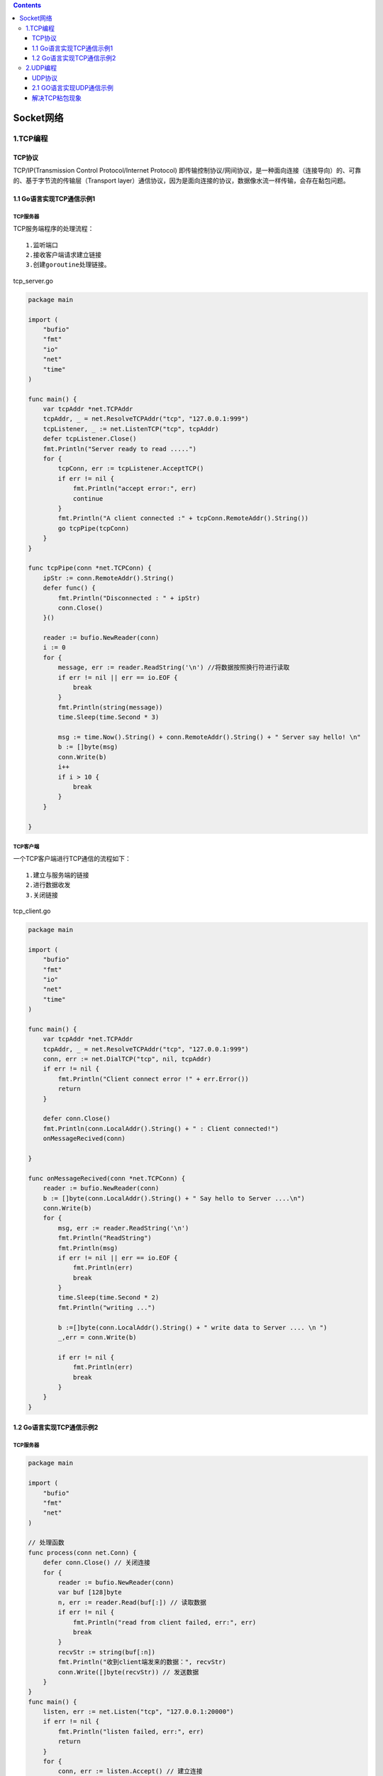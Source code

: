 .. contents::
   :depth: 3
..

Socket网络
==========

1.TCP编程
---------

TCP协议
~~~~~~~

TCP/IP(Transmission Control Protocol/Internet Protocol)
即传输控制协议/网间协议，是一种面向连接（连接导向）的、可靠的、基于字节流的传输层（Transport
layer）通信协议，因为是面向连接的协议，数据像水流一样传输，会存在黏包问题。

1.1 Go语言实现TCP通信示例1
~~~~~~~~~~~~~~~~~~~~~~~~~~

TCP服务器
^^^^^^^^^

TCP服务端程序的处理流程：

::

   1.监听端口    
   2.接收客户端请求建立链接    
   3.创建goroutine处理链接。

tcp_server.go

.. code:: go

   package main

   import (
       "bufio"
       "fmt"
       "io"
       "net"
       "time"
   )

   func main() {
       var tcpAddr *net.TCPAddr
       tcpAddr, _ = net.ResolveTCPAddr("tcp", "127.0.0.1:999")
       tcpListener, _ := net.ListenTCP("tcp", tcpAddr)
       defer tcpListener.Close()
       fmt.Println("Server ready to read .....")
       for {
           tcpConn, err := tcpListener.AcceptTCP()
           if err != nil {
               fmt.Println("accept error:", err)
               continue
           }
           fmt.Println("A client connected :" + tcpConn.RemoteAddr().String())
           go tcpPipe(tcpConn)
       }
   }

   func tcpPipe(conn *net.TCPConn) {
       ipStr := conn.RemoteAddr().String()
       defer func() {
           fmt.Println("Disconnected : " + ipStr)
           conn.Close()
       }()

       reader := bufio.NewReader(conn)
       i := 0
       for {
           message, err := reader.ReadString('\n') //将数据按照换行符进行读取
           if err != nil || err == io.EOF {
               break
           }
           fmt.Println(string(message))
           time.Sleep(time.Second * 3)

           msg := time.Now().String() + conn.RemoteAddr().String() + " Server say hello! \n"
           b := []byte(msg)
           conn.Write(b)
           i++
           if i > 10 {
               break
           }
       }

   }

TCP客户端
^^^^^^^^^

一个TCP客户端进行TCP通信的流程如下：

::

   1.建立与服务端的链接    
   2.进行数据收发    
   3.关闭链接

tcp_client.go

.. code:: go

   package main

   import (
       "bufio"
       "fmt"
       "io"
       "net"
       "time"
   )

   func main() {
       var tcpAddr *net.TCPAddr
       tcpAddr, _ = net.ResolveTCPAddr("tcp", "127.0.0.1:999")
       conn, err := net.DialTCP("tcp", nil, tcpAddr)
       if err != nil {
           fmt.Println("Client connect error !" + err.Error())
           return
       }

       defer conn.Close()
       fmt.Println(conn.LocalAddr().String() + " : Client connected!")
       onMessageRecived(conn)

   }

   func onMessageRecived(conn *net.TCPConn) {
       reader := bufio.NewReader(conn)
       b := []byte(conn.LocalAddr().String() + " Say hello to Server ....\n")
       conn.Write(b)
       for {
           msg, err := reader.ReadString('\n')
           fmt.Println("ReadString")
           fmt.Println(msg)
           if err != nil || err == io.EOF {
               fmt.Println(err)
               break
           }
           time.Sleep(time.Second * 2)
           fmt.Println("writing ...")

           b :=[]byte(conn.LocalAddr().String() + " write data to Server .... \n ")
           _,err = conn.Write(b)

           if err != nil {
               fmt.Println(err)
               break
           }
       }
   }

1.2 Go语言实现TCP通信示例2
~~~~~~~~~~~~~~~~~~~~~~~~~~

.. _tcp服务器-1:

TCP服务器
^^^^^^^^^

.. code:: go

   package main

   import (
       "bufio"
       "fmt"
       "net"
   )

   // 处理函数
   func process(conn net.Conn) {
       defer conn.Close() // 关闭连接
       for {
           reader := bufio.NewReader(conn)
           var buf [128]byte
           n, err := reader.Read(buf[:]) // 读取数据
           if err != nil {
               fmt.Println("read from client failed, err:", err)
               break
           }
           recvStr := string(buf[:n])
           fmt.Println("收到client端发来的数据：", recvStr)
           conn.Write([]byte(recvStr)) // 发送数据
       }
   }
   func main() {
       listen, err := net.Listen("tcp", "127.0.0.1:20000")
       if err != nil {
           fmt.Println("listen failed, err:", err)
           return
       }
       for {
           conn, err := listen.Accept() // 建立连接
           if err != nil {
               fmt.Println("accept failed, err:", err)
               continue
           }
           go process(conn) // 启动一个goroutine处理连接
       }
   }

.. _tcp客户端-1:

TCP客户端
^^^^^^^^^

.. code:: go

   package main

   import (
       "bufio"
       "fmt"
       "net"
       "os"
       "strings"
   )

   //客户端
   func main() {
       conn, err := net.Dial("tcp", "127.0.0.1:20000")
       if err != nil {
           fmt.Println("err :", err)
           return
       }
       defer conn.Close() // 关闭连接
       inputReader := bufio.NewReader(os.Stdin)
       for {
           input, _ := inputReader.ReadString('\n') // 读取用户输入
           inputInfo := strings.Trim(input, "\r\n")
           if strings.ToUpper(inputInfo) == "Q" { // 如果输入q就退出
               return
           }
           _, err = conn.Write([]byte(inputInfo)) // 发送数据
           if err != nil {
               return
           }
           buf := [512]byte{}
           n, err := conn.Read(buf[:])
           if err != nil {
               fmt.Println("recv failed, err:", err)
               return
           }
           fmt.Println(string(buf[:n]))
       }
   }

2.UDP编程
---------

UDP协议
~~~~~~~

UDP协议（User Datagram Protocol）中文名称是用户数据报协议，是OSI（Open
System
Interconnection，开放式系统互联）参考模型中一种无连接的传输层协议，不需要建立连接就能直接进行数据发送和接收，属于不可靠的、没有时序的通信，但是UDP协议的实时性比较好，通常用于视频直播相关领域。

2.1 GO语言实现UDP通信示例
~~~~~~~~~~~~~~~~~~~~~~~~~

UDP服务端
^^^^^^^^^

.. code:: go

   package main

   import (
       "fmt"
       "net"
   )

   // UDP/server/main.go
   // UDP server端
   func main() {
       listen, err := net.ListenUDP("udp", &net.UDPAddr{
           IP:   net.IPv4(0, 0, 0, 0),
           Port: 30000,
       })
       if err != nil {
           fmt.Println("listen failed, err:", err)
           return
       }
       defer listen.Close()
       for {
           var data [1024]byte
           n, addr, err := listen.ReadFromUDP(data[:]) // 接收数据
           if err != nil {
               fmt.Println("read udp failed, err:", err)
               continue
           }
           fmt.Printf("data:%v addr:%v count:%v\n", string(data[:n]), addr, n)
           _, err = listen.WriteToUDP(data[:n], addr) // 发送数据
           if err != nil {
               fmt.Println("write to udp failed, err:", err)
               continue
           }
       }
   }

UDP客户端
^^^^^^^^^

.. code:: go

   package main

   import (
       "fmt"
       "net"
   )

   // UDP 客户端
   func main() {
       socket, err := net.DialUDP("udp", nil, &net.UDPAddr{
           IP:   net.IPv4(0, 0, 0, 0),
           Port: 30000,
       })
       if err != nil {
           fmt.Println("连接服务端失败，err:", err)
           return
       }
       defer socket.Close()
       sendData := []byte("Hello server")
       _, err = socket.Write(sendData) // 发送数据
       if err != nil {
           fmt.Println("发送数据失败，err:", err)
           return
       }
       data := make([]byte, 4096)
       n, remoteAddr, err := socket.ReadFromUDP(data) // 接收数据
       if err != nil {
           fmt.Println("接收数据失败，err:", err)
           return
       }
       fmt.Printf("recv:%v addr:%v count:%v\n", string(data[:n]), remoteAddr, n)
   }

解决TCP粘包现象
~~~~~~~~~~~~~~~

参考资料:

https://www.bookstack.cn/read/topgoer/a680d3a9bb345056.md
